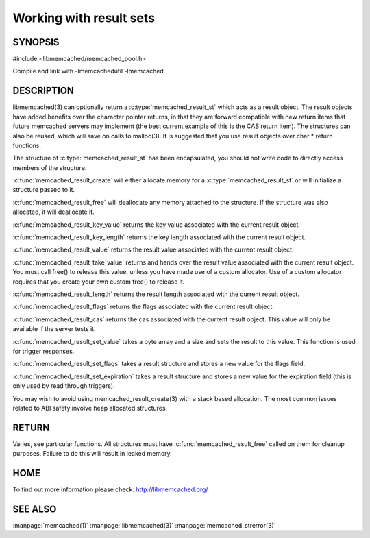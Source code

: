 ========================
Working with result sets
========================

--------
SYNOPSIS
--------

#include <libmemcached/memcached_pool.h>

.. c:type:: memcached_result_st

.. c:function:: memcached_result_st * memcached_result_create (memcached_st *ptr, memcached_result_st *result)

.. c:function:: void memcached_result_free (memcached_result_st *result)

.. c:function:: const char * memcached_result_key_value (memcached_result_st *result)

.. c:function:: size_t memcached_result_key_length (const memcached_result_st *result)

.. c:function:: const char *memcached_result_value (memcached_result_st *ptr)

.. c:function:: char *memcached_result_take_value (memcached_result_st *ptr)

.. c:function:: size_t memcached_result_length (const memcached_result_st *ptr)

.. c:function:: uint32_t memcached_result_flags (const memcached_result_st *result)

.. c:function:: uint64_t memcached_result_cas (const memcached_result_st *result)

.. c:function:: memcached_return_t memcached_result_set_value (memcached_result_st *ptr, const char *value, size_t length)

.. c:function:: void memcached_result_set_flags (memcached_result_st *ptr, uint32_t flags)

.. c:function:: void memcached_result_set_expiration (memcached_result_st *ptr, time_t)

Compile and link with -lmemcachedutil -lmemcached



-----------
DESCRIPTION
-----------


libmemcached(3) can optionally return a :c:type:`memcached_result_st` which 
acts as a result object. The result objects have added benefits over the 
character pointer returns, in that they are forward compatible with new 
return items that future memcached servers may implement (the best current 
example of this is the CAS return item). The structures can also be reused, 
which will save on calls to malloc(3). It is suggested that you use result 
objects over char \* return functions.

The structure of :c:type:`memcached_result_st` has been encapsulated, you should
not write code to directly access members of the structure.

:c:func:`memcached_result_create` will either allocate memory for a
:c:type:`memcached_result_st` or will initialize a structure passed to it.

:c:func:`memcached_result_free` will deallocate any memory attached to the
structure. If the structure was also allocated, it will deallocate it.

:c:func:`memcached_result_key_value` returns the key value associated with the
current result object.

:c:func:`memcached_result_key_length` returns the key length associated with 
the current result object.

:c:func:`memcached_result_value` returns the result value associated with the
current result object.

:c:func:`memcached_result_take_value` returns and hands over the result value
associated with the current result object. You must call free() to release this
value, unless you have made use of a custom allocator. Use of a custom
allocator requires that you create your own custom free() to release it.

:c:func:`memcached_result_length` returns the result length associated with 
the current result object.

:c:func:`memcached_result_flags` returns the flags associated with the
current result object.

:c:func:`memcached_result_cas` returns the cas associated with the
current result object. This value will only be available if the server
tests it.

:c:func:`memcached_result_set_value` takes a byte array and a size and sets
the result to this value. This function is used for trigger responses.

:c:func:`memcached_result_set_flags` takes a result structure and stores a new
value for the flags field.

:c:func:`memcached_result_set_expiration` takes a result structure and stores
a new value for the expiration field (this is only used by read through
triggers).

You may wish to avoid using memcached_result_create(3) with a
stack based allocation. The most common issues related to ABI safety involve
heap allocated structures.


------
RETURN
------


Varies, see particular functions. All structures must have
:c:func:`memcached_result_free` called on them for cleanup purposes. Failure 
to do this will result in leaked memory.


----
HOME
----


To find out more information please check:
`http://libmemcached.org/ <http://libmemcached.org/>`_


--------
SEE ALSO
--------

:manpage:`memcached(1)` :manpage:`libmemcached(3)` :manpage:`memcached_strerror(3)`
